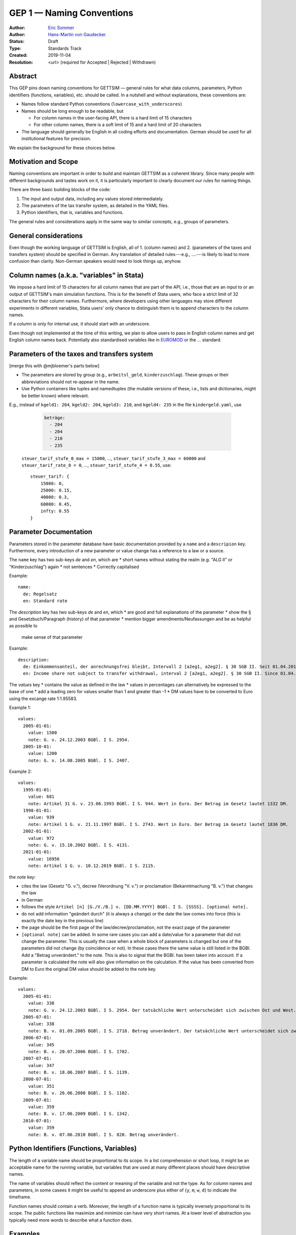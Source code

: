 .. _gep-1:

==========================
GEP 1 — Naming Conventions
==========================

:Author: `Eric Sommer <https://github.com/Eric-Sommer>`_
:Author: `Hans-Martin von Gaudecker <https://github.com/hmgaudecker>`_
:Status: Draft
:Type: Standards Track
:Created: 2019-11-04
:Resolution: <url> (required for Accepted | Rejected | Withdrawn)


Abstract
--------

This GEP pins down naming conventions for GETTSIM — general rules for what data columns,
parameters, Python identifiers (functions, variables), etc. should be called. In a
nutshell and without explanations, these conventions are:

* Names follow standard Python conventions (``lowercase_with_underscores``)
* Names should be long enough to be readable, but

  - For column names in the user-facing API, there is a hard limit of 15 characters
  - For other column names, there is a soft limit of 15 and a hard limit of 20 characters

* The language should generally be English in all coding efforts and documentation.
  German should be used for all institutional features for precision.

We explain the background for these choices below.


Motivation and Scope
--------------------

Naming conventions are important in order to build and maintain GETTSIM as a coherent
library. Since many people with different backgrounds and tastes work on it, it is
particularly important to clearly document our rules for naming things.

There are three basic building blocks of the code:

1. The input and output data, including any values stored intermediately.
2. The parameters of the tax transfer system, as detailed in the YAML files.
3. Python identifiers, that is, variables and functions.

The general rules and considerations apply in the same way to similar concepts, e.g.,
groups of parameters.


General considerations
----------------------

Even though the working language of GETTSIM is English, all of 1. (column names) and 2.
(parameters of the taxes and transfers system) should be specified in German. Any
translation of detailed rules---e.g., ....---is likely to lead to more confusion than
clarity. Non-German speakers would need to look things up, anyhow.


Column names (a.k.a. "variables" in Stata)
------------------------------------------

We impose a hard limit of 15 characters for all column names that are part of the API,
i.e., those that are an input to or an output of GETTSIM's main simulation functions.
This is for the benefit of Stata users, who face a strict limit of 32 characters for
their column names. Furthermore, where developers using other languages may store
different experiments in different variables, Stata users' only chance to distinguish
them is to append characters to the column names.

If a column is only for internal use, it should start with an underscore.

Even though not implemented at the time of this writing, we plan to allow users to pass
in English column names and get English column names back. Potentially also standardised
variables like in `EUROMOD <https://www.euromod.ac.uk/>`_ or the ... standard.

Parameters of the taxes and transfers system
--------------------------------------------

[merge this with @mjbloemer's parts below]

* The parameters are stored by group (e.g., ``arbeitsl_geld``, ``kinderzuschlag``).
  These groups or their abbreviations should not re-appear in the name.
* Use Python containers like tuples and namedtuples (the mutable versions of these,
  i.e., lists and dictionaries, might be better known) where relevant.

E.g., instead of ``kgeld1: 204``, ``kgeld2: 204``, ``kgeld3: 210``, and ``kgeld4: 235`` in the file ``kindergeld.yaml``, use

    .. code-block:: yaml

        beträge:
          - 204
          - 204
          - 210
          - 235


  ``steuer_tarif_stufe_0_max = 15000``, ..., ``steuer_tarif_stufe_3_max = 60000`` and
  ``steuer_tarif_rate_0 = 0``, ..., ``steuer_tarif_stufe_4 = 0.55``, use::

      steuer_tarif: {
          15000: 0,
          25000: 0.15,
          40000: 0.3,
          60000: 0.45,
          infty: 0.55
      }


Parameter Documentation
-----------------------

Parameters stored in the parameter database have basic documentation provided by a
``name`` and a ``descripion`` key. Furthermore, every introduction of a new parameter or
value change has a reference to a law or a source.

The ``name`` key has two sub-keys `de` and `en`, which are
* short names without stating the realm (e.g. "ALG II" or "Kinderzuschlag") again
* not sentences
* Correctly capitalised

Example::

      name:
        de: Regelsatz
        en: Standard rate

The `description` key has two sub-keys `de` and `en`, which
* are good and full explanations of the parameter
* show the § and Gesetzbuch/Paragraph (history) of that parameter
* mention bigger amendments/Neufassungen and be as helpful as possible to
  make sense of that parameter

Example::

      description:
        de: Einkommensanteil, der anrechnungsfrei bleibt, Intervall 2 [a2eg1, a2eg2]. § 30 SGB II. Seit 01.04.2011 § 11b SGB II.
        en: Income share not subject to transfer withdrawal, interval 2 [a2eg1, a2eg2]. § 30 SGB II. Since 01.04.2011 § 11b SGB II.


The `values` key
* contains the value as defined in the law
* values in percentages can alternatively be expressed to the base of one
* add a leading zero for values smaller than 1 and greater than -1
* DM values have to be converted to Euro using the excange rate 1:1.95583.

Example 1::

      values:
        2005-01-01:
          value: 1500
          note: G. v. 24.12.2003 BGBl. I S. 2954.
        2005-10-01:
          value: 1200
          note: G. v. 14.08.2005 BGBl. I S. 2407.

Example 2::

      values:
        1995-01-01:
          value: 681
          note: Artikel 31 G. v. 23.06.1993 BGBl. I S. 944. Wert in Euro. Der Betrag im Gesetz lautet 1332 DM.
        1998-01-01:
          value: 939
          note: Artikel 1 G. v. 21.11.1997 BGBl. I S. 2743. Wert in Euro. Der Betrag im Gesetz lautet 1836 DM.
        2002-01-01:
          value: 972
          note: G. v. 15.10.2002 BGBl. I S. 4131.
        2021-01-01:
          value: 16956
          note: Artikel 1 G. v. 10.12.2019 BGBl. I S. 2115.

the `note` key:

* cites the law (Gesetz "G. v."), decree (Verordnung "V. v.") or proclamation (Bekanntmachung "B. v.") that changes the law
* in German
* follows the style ``Artikel [n] [G./V./B.] v. [DD.MM.YYYY] BGBl. I S. [SSSS]. [optional note].``
* do not add information "geändert durch" (it is always a change) or the date the law comes into force (this is exactly the date key in the previous line)
* the page should be the first page of the law/decree/proclamation, not the exact page of the parameter
* ``[optional note]`` can be added. In some rare cases you can add a date/value for a parameter that did not change the parameter. This is usually the case when a whole block of parameters is changed but one of the parameters did not change (by coincidence or not). In these cases there the same value is still listed in the BGBl. Add a "Betrag unverändert." to the note. This is also to signal that the BGBl. has been taken into account. If a parameter is calculated the note will also give information on the calculation. If the value has been converted from DM to Euro the original DM value should be added to the note key.


Example::

      values:
        2005-01-01:
          value: 338
          note: G. v. 24.12.2003 BGBl. I S. 2954. Der tatsächliche Wert unterscheidet sich zwischen Ost und West. Korrekte Werte sind in den alten Bundesländern einschließlich Berlin (Ost) 345 Euro, in den neuen Bundesländern 331 Euro.
        2005-07-01:
          value: 338
          note: B. v. 01.09.2005 BGBl. I S. 2718. Betrag unverändert. Der tatsächliche Wert unterscheidet sich zwischen Ost und West. Hier wurde vereinfachend 338 Euro als ungewichteter Mittelwert genommen. Korrekte Werte für die Zeit ab 1. Juli 2005 sind in den alten Bundesländern einschließlich Berlin (Ost) 345 Euro, in den neuen Bundesländern 331 Euro.
        2006-07-01:
          value: 345
          note: B. v. 20.07.2006 BGBl. I S. 1702.
        2007-07-01:
          value: 347
          note: B. v. 18.06.2007 BGBl. I S. 1139.
        2008-07-01:
          value: 351
          note: B. v. 26.06.2008 BGBl. I S. 1102.
        2009-07-01:
          value: 359
          note: B. v. 17.06.2009 BGBl. I S. 1342.
        2010-07-01:
          value: 359
          note: B. v. 07.06.2010 BGBl. I S. 820. Betrag unverändert.



Python Identifiers (Functions, Variables)
-----------------------------------------

The length of a variable name should be proportional to its scope. In a list
comprehension or short loop, it might be an acceptable name for the running variable,
but variables that are used at many different places should have descriptive names.

The name of variables should reflect the content or meaning of the variable and not the
type. As for column names and parameters, in some casees it might be useful to append an
underscore plus either of {``y``, ``m``, ``w``, ``d``} to indicate the timeframe.

Function names should contain a verb. Moreover, the length of a function name is
typically inversely proportional to its scope. The public functions like maximize and
minimize can have very short names. At a lower level of abstraction you typically need
more words to describe what a function does.


Examples
--------

.. todo::

    Add an example. E.g. our discussion on the parameter group ``arbeitsl_geld``


Alternatives
------------

* More English
* More info
* Use standard

Discussion
----------


References and Footnotes
------------------------

.. _Euromod: https://www.euromod.ac.uk/sites/default/files/working-papers/EMTN-1.1.pdf

Copyright
---------

This document has been placed in the public domain.
